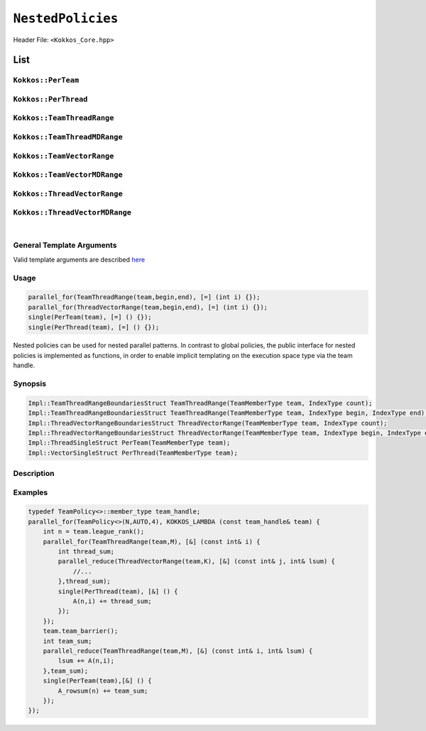 ``NestedPolicies``
==================

.. role:: cpp(code)
    :language: cpp

Header File: ``<Kokkos_Core.hpp>``

List
----

``Kokkos::PerTeam``
~~~~~~~~~~~~~~~~~~~

``Kokkos::PerThread``
~~~~~~~~~~~~~~~~~~~~~

``Kokkos::TeamThreadRange``
~~~~~~~~~~~~~~~~~~~~~~~~~~~

``Kokkos::TeamThreadMDRange``
~~~~~~~~~~~~~~~~~~~~~~~~~~~~~

``Kokkos::TeamVectorRange``
~~~~~~~~~~~~~~~~~~~~~~~~~~~

``Kokkos::TeamVectorMDRange``
~~~~~~~~~~~~~~~~~~~~~~~~~~~~~

``Kokkos::ThreadVectorRange``
~~~~~~~~~~~~~~~~~~~~~~~~~~~~~

``Kokkos::ThreadVectorMDRange``
~~~~~~~~~~~~~~~~~~~~~~~~~~~~~~~

|

General Template Arguments
~~~~~~~~~~~~~~~~~~~~~~~~~~

Valid template arguments are described `here <../Execution-Policies.html#common-arguments-for-all-execution-policies>`_

Usage
~~~~~

.. code-block:: cpp

    parallel_for(TeamThreadRange(team,begin,end), [=] (int i) {});
    parallel_for(ThreadVectorRange(team,begin,end), [=] (int i) {});
    single(PerTeam(team), [=] () {});
    single(PerThread(team), [=] () {});

Nested policies can be used for nested parallel patterns. In contrast to global policies, the public interface for nested policies is implemented as functions, in order to enable implicit templating on the execution space type via the team handle.

Synopsis
~~~~~~~~

.. code-block:: cpp

    Impl::TeamThreadRangeBoundariesStruct TeamThreadRange(TeamMemberType team, IndexType count);
    Impl::TeamThreadRangeBoundariesStruct TeamThreadRange(TeamMemberType team, IndexType begin, IndexType end);
    Impl::ThreadVectorRangeBoundariesStruct ThreadVectorRange(TeamMemberType team, IndexType count);
    Impl::ThreadVectorRangeBoundariesStruct ThreadVectorRange(TeamMemberType team, IndexType begin, IndexType end);
    Impl::ThreadSingleStruct PerTeam(TeamMemberType team);
    Impl::VectorSingleStruct PerThread(TeamMemberType team);

Description
~~~~~~~~~~~

.. cpp:function:: Impl::TeamThreadRangeBoundariesStruct TeamThreadRange(TeamMemberType team, IndexType count);

    Splits the index range ``0`` to ``count-1`` over the threads of the team. This call is potentially a synchronization point for the team, and thus must meet the requirements of ``team_barrier``.
        - ``team``: object meeting the requirements of TeamHandle
        - ``count``: index range length.

.. cpp:function:: Impl::TeamThreadRangeBoundariesStruct TeamThreadRange(TeamMemberType team, IndexType begin, IndexType end);

    Splits the index range ``begin`` to ``end-1`` over the threads of the team. This call is potentially a synchronization point for the team, and thus must meet the requirements of ``team_barrier``.
        - ``team``: object meeting the requirements of TeamHandle
        - ``begin``: start index.
        - ``end``: end index.

.. cpp:function:: Impl::ThreadVectorRangeBoundariesStruct ThreadVectorRange(TeamMemberType team, IndexType count);

    Splits the index range ``0`` to ``count-1`` over the vector lanes of the calling thread. It is not legal to call this function inside of a vector level loop.
        - ``team``: object meeting the requirements of TeamHandle
        - ``count``: index range length.

.. cpp:function:: Impl::ThreadVectorRangeBoundariesStruct ThreadVectorRange(TeamMemberType team, IndexType begin, IndexType end);

    Splits the index range ``begin`` to ``end-1`` over the vector lanes of the calling thread. It is not legal to call this function inside of a vector level loop.
        - ``team``: object meeting the requirements of TeamHandle
        - ``begin``: start index.
        - ``end``: end index.

.. cpp:function:: Impl::ThreadSingleStruct PerTeam(TeamMemberType team);

    When used in conjunction with the ``single`` pattern restricts execution to a single vector lane in the calling team. While not a synchronization event, this call must be encountered by the entire team, and thus meet the calling requirements of ``team_barrier``.
        - ``team``: object meeting the requirements of TeamHandle

.. cpp:function:: Impl::VectorSingleStruct PerThread(TeamMemberType team);

    When used in conjunction with the ``single`` pattern restricts execution to a single vector lane in the calling thread. It is not legal to call this function inside of a vector level loop.
        - ``team``: object meeting the requirements of TeamHandle

Examples
~~~~~~~~

.. code-block:: cpp

    typedef TeamPolicy<>::member_type team_handle;
    parallel_for(TeamPolicy<>(N,AUTO,4), KOKKOS_LAMBDA (const team_handle& team) {
        int n = team.league_rank();
        parallel_for(TeamThreadRange(team,M), [&] (const int& i) {
            int thread_sum;
            parallel_reduce(ThreadVectorRange(team,K), [&] (const int& j, int& lsum) {
                //...
            },thread_sum);
            single(PerThread(team), [&] () {
                A(n,i) += thread_sum;
            });
        });
        team.team_barrier();
        int team_sum;
        parallel_reduce(TeamThreadRange(team,M), [&] (const int& i, int& lsum) {
            lsum += A(n,i);
        },team_sum);
        single(PerTeam(team),[&] () {
            A_rowsum(n) += team_sum;
        });
    });
